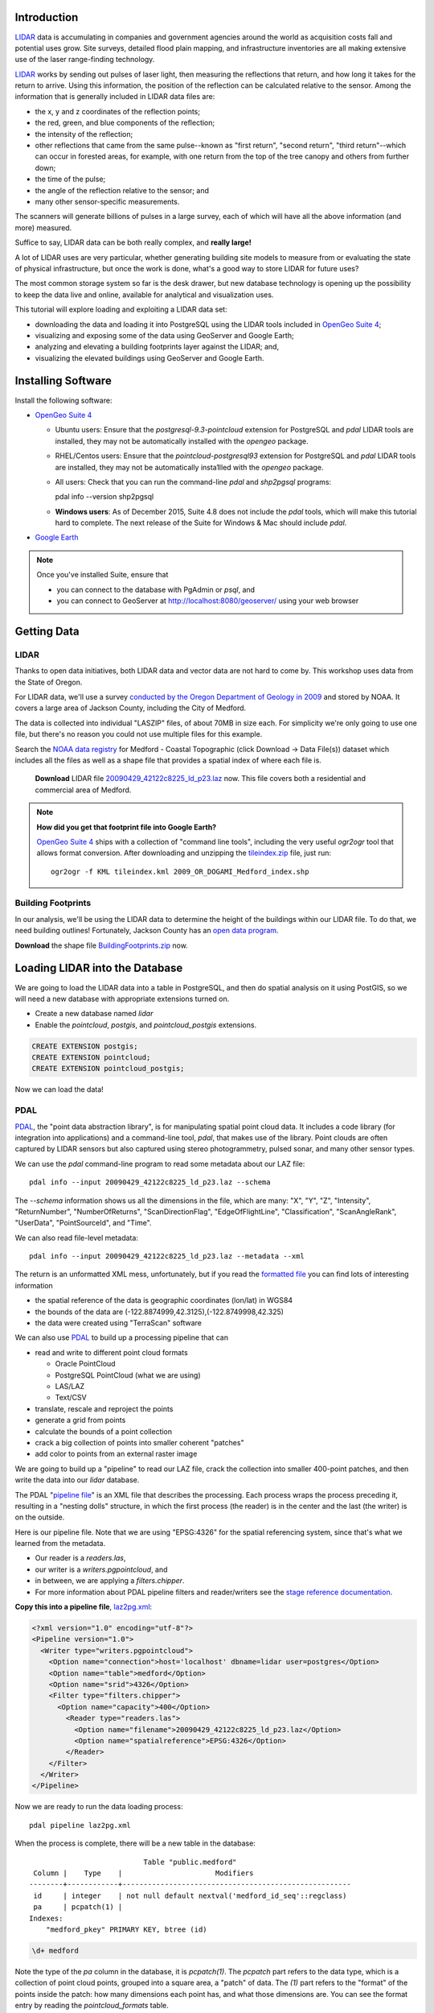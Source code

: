 
.. Check out the `final elevated buildings in Google Earth <http://apps.opengeo.org:8080/geoserver/wms/kml?layers=opengeo:buildings&mode=refresh&kmscore=50&format_options=lookatbbox:bbox=-122.8808,42.3311,-122.8806,42.3313>`_ and play!


Introduction
============

`LIDAR`_ data is accumulating in companies and government agencies around the world as acquisition costs fall and potential uses grow. Site surveys, detailed flood plain mapping, and infrastructure inventories are all making extensive use of the laser range-finding technology.

.. image:: ./img/lidar_pic.jpg
   :width: 98%

`LIDAR`_ works by sending out pulses of laser light, then measuring the reflections that return, and how long it takes for the return to arrive. Using this information, the position of the reflection can be calculated relative to the sensor. Among the information that is generally included in LIDAR data files are:

* the x, y and z coordinates of the reflection points;
* the red, green, and blue components of the reflection;
* the intensity of the reflection;
* other reflections that came from the same pulse--known as "first return", "second return", "third return"--which can occur in forested areas, for example, with one return from the top of the tree canopy and others from further down;
* the time of the pulse;
* the angle of the reflection relative to the sensor; and
* many other sensor-specific measurements.

The scanners will generate billions of pulses in a large survey, each of which will have all the above information (and more) measured. 

Suffice to say, LIDAR data can be both really complex, and **really large!**

A lot of LIDAR uses are very particular, whether generating building site models to measure from or evaluating the state of physical infrastructure, but once the work is done, what's a good way to store LIDAR for future uses?

The most common storage system so far is the desk drawer, but new database technology is opening up the possibility to keep the data live and online, available for analytical and visualization uses.

This tutorial will explore loading and exploiting a LIDAR data set:

* downloading the data and loading it into PostgreSQL using the LIDAR tools included in `OpenGeo Suite 4`_;
* visualizing and exposing some of the data using GeoServer and Google Earth;
* analyzing and elevating a building footprints layer against the LIDAR; and,
* visualizing the elevated buildings using GeoServer and Google Earth.


Installing Software
===================

Install the following software:

* `OpenGeo Suite 4`_
  
  * Ubuntu users: Ensure that the `postgresql-9.3-pointcloud` extension for PostgreSQL and `pdal` LIDAR tools are installed, they may not be automatically installed with the `opengeo` package.
  * RHEL/Centos users: Ensure that the `pointcloud-postgresql93` extension for PostgreSQL and `pdal` LIDAR tools are installed, they may not be automatically insta1lled with the `opengeo` package.
  * All users: Check that you can run the command-line `pdal` and `shp2pgsql` programs::

    pdal info --version
    shp2pgsql

  * **Windows users**: As of December 2015, Suite 4.8 does not include the `pdal` tools, which will make this tutorial hard to complete. The next release of the Suite for Windows & Mac should include `pdal`.
  
* `Google Earth <http://earth.google.com>`_

.. note::

  Once you've installed Suite, ensure that 
  
  * you can connect to the database with PgAdmin or `psql`, and 
  * you can connect to GeoServer at http://localhost:8080/geoserver/ using your web browser


Getting Data
============

LIDAR
-----

Thanks to open data initiatives, both LIDAR data and vector data are not hard to come by. This workshop uses data from the State of Oregon.

For LIDAR data, we'll use a survey `conducted by the Oregon Department of Geology in 2009 <http://catalog.data.gov/dataset/2009-oregon-department-of-geology-and-mineral-industries-dogami-lidar-medford>`_ and stored by NOAA. It covers a large area of Jackson County, including the City of Medford.

.. image:: ./img/oregon.jpg
   :width: 98%

The data is collected into individual "LASZIP" files, of about 70MB in size each. For simplicity we're only going to use one file, but there's no reason you could not use multiple files for this example.

.. image:: ./img/lidar_area.jpg
   :width: 98%

Search the `NOAA data registry <https://coast.noaa.gov/dataregistry/search/collection>`_ for Medford - Coastal Topographic (click Download -> Data File(s)) dataset which includes all the files as well as a shape file that provides a spatial index of where each file is.

 **Download** LIDAR file `20090429_42122c8225_ld_p23.laz <http://www.csc.noaa.gov/htdata/lidar1_z/geoid12a/data/1171/20090429_42122c8225_ld_p23.laz>`_ now. This file covers both a residential and commercial area of Medford.

.. image:: ./img/lidar_tile.jpg
   :width: 98%



.. note::

  **How did you get that footprint file into Google Earth?** 
  
  `OpenGeo Suite 4`_ ships with a collection of "command line tools", including the very useful `ogr2ogr` tool that allows format conversion. After downloading and unzipping the `tileindex.zip <http://www.csc.noaa.gov/htdata/lidar1_z/geoid12a/data/1171/tileindex.zip>`_ file, just run::
  
    ogr2ogr -f KML tileindex.kml 2009_OR_DOGAMI_Medford_index.shp


Building Footprints
-------------------

In our analysis, we'll be using the LIDAR data to determine the height of the buildings within our LIDAR file. To do that, we need building outlines! Fortunately, Jackson County has an `open data program <http://gis.jacksoncounty.org/Portal/gis-data.aspx>`_.

**Download** the shape file `BuildingFootprints.zip <http://files.opengeo.org/workshopmaterials/lidarkml/BuildingFootprints.zip>`_ now.


Loading LIDAR into the Database
===============================

We are going to load the LIDAR data into a table in PostgreSQL, and then do spatial analysis on it using PostGIS, so we will need a new database with appropriate extensions turned on.

* Create a new database named `lidar`
* Enable the `pointcloud`, `postgis`, and `pointcloud_postgis` extensions.

.. code-block:: sql

  CREATE EXTENSION postgis;
  CREATE EXTENSION pointcloud;
  CREATE EXTENSION pointcloud_postgis;

Now we can load the data!

PDAL
----

`PDAL`_, the "point data abstraction library", is for manipulating spatial point cloud data. It includes a code library (for integration into applications) and a command-line tool, `pdal`, that makes use of the library. Point clouds are often captured by LIDAR sensors but also captured using stereo photogrammetry, pulsed sonar, and many other sensor types.

We can use the `pdal` command-line program to read some metadata about our LAZ file::

  pdal info --input 20090429_42122c8225_ld_p23.laz --schema
  
The `--schema` information shows us all the dimensions in the file, which are many: "X", "Y", "Z", "Intensity", "ReturnNumber", "NumberOfReturns", "ScanDirectionFlag", "EdgeOfFlightLine", "Classification", "ScanAngleRank", "UserData", "PointSourceId", and "Time".

We can also read file-level metadata::

  pdal info --input 20090429_42122c8225_ld_p23.laz --metadata --xml
  
The return is an unformatted XML mess, unfortunately, but if you read the `formatted file <_static/lidar_metadata.xml>`_ you can find lots of interesting information

* the spatial reference of the data is geographic coordinates (lon/lat) in WGS84
* the bounds of the data are (-122.8874999,42.3125),(-122.8749998,42.325)
* the data were created using "TerraScan" software

We can also use `PDAL`_ to build up a processing pipeline that can

* read and write to different point cloud formats

  * Oracle PointCloud
  * PostgreSQL PointCloud (what we are using)
  * LAS/LAZ
  * Text/CSV

* translate, rescale and reproject the points
* generate a grid from points
* calculate the bounds of a point collection
* crack a big collection of points into smaller coherent "patches"
* add color to points from an external raster image

We are going to build up a "pipeline" to read our LAZ file, crack the collection into smaller 400-point patches, and then write the data into our `lidar` database.

.. image:: ./img/pdal_flow.jpg
  :class: inline

The PDAL "`pipeline file <http://www.pointcloud.org/pipeline.html>`_" is an XML file that describes the processing. Each process wraps the process preceding it, resulting in a "nesting dolls" structure, in which the first process (the reader) is in the center and the last (the writer) is on the outside.

Here is our pipeline file. Note that we are using "EPSG:4326" for the spatial referencing system, since that's what we learned from the metadata. 

* Our reader is a `readers.las`,
* our writer is a `writers.pgpointcloud`, and
* in between, we are applying a `filters.chipper`.
* For more information about PDAL pipeline filters and reader/writers see the `stage reference documentation <http://www.pointcloud.org/stages/index.html>`_.

**Copy this into a pipeline file**, `laz2pg.xml <_static/laz2pg.xml>`_:

.. code-block:: xml

  <?xml version="1.0" encoding="utf-8"?>
  <Pipeline version="1.0">
    <Writer type="writers.pgpointcloud">
      <Option name="connection">host='localhost' dbname=lidar user=postgres</Option>
      <Option name="table">medford</Option>
      <Option name="srid">4326</Option>
      <Filter type="filters.chipper">
        <Option name="capacity">400</Option>
          <Reader type="readers.las">
            <Option name="filename">20090429_42122c8225_ld_p23.laz</Option>
            <Option name="spatialreference">EPSG:4326</Option>
          </Reader>
      </Filter>
    </Writer>
  </Pipeline>

Now we are ready to run the data loading process::

  pdal pipeline laz2pg.xml 

When the process is complete, there will be a new table in the database::

                             Table "public.medford"
   Column |    Type    |                      Modifiers                       
  --------+------------+------------------------------------------------------
   id     | integer    | not null default nextval('medford_id_seq'::regclass)
   pa     | pcpatch(1) | 
  Indexes:
      "medford_pkey" PRIMARY KEY, btree (id)

.. code-block:: sql

  \d+ medford

Note the type of the `pa` column in the database, it is `pcpatch(1)`. The `pcpatch` part refers to the data type, which is a collection of point cloud points, grouped into a square area, a "patch" of data. The `(1)` part refers to the "format" of the points inside the patch: how many dimensions each point has, and what those dimensions are. You can see the format entry by reading the `pointcloud_formats` table.

.. code-block:: sql

  SELECT * FROM pointcloud_formats WHERE pcid = 1;
  
The `schema` column is hard to read in the output format from PostgreSQL, but a `formatted version <_static/lidar_schema.xml>`_ is easier to understand.

We can use our knowledge of the schema, and the functions in the `pointcloud` extension to learn more about our point cloud data.

.. code-block:: sql

  -- How many points are in our cloud? (11418635)
  SELECT Sum(PC_NumPoints(pa)) 
  FROM medford;
 
  -- What is the average elevation of the first patch? (439.366)
  WITH pts AS (
    SELECT PC_Explode(pa) AS pt
    FROM medford LIMIT 1
  )
  SELECT Avg(PC_Get(pt,'Z')) FROM pts;

  -- What does the first point look like?
  WITH pts AS (
    SELECT PC_Explode(pa) AS pt
    FROM medford LIMIT 1
  )
  SELECT PC_AsText(pt) FROM pts LIMIT 1;
  -- {
  --  "pcid":1,
  --  "pt":[45,1,1,0,0,2,6,181,343,419629,-122.887,42.3125,439.366]

  -- }
  
  -- How many patches do we have? (28547)
  SELECT Count(*) 
  FROM medford;

  -- What is the min/max elevation in our cloud? (421.21/467.41)
  SELECT 
    Min(PC_PatchMin(pa, 'z')) AS min,
    Max(PC_PatchMax(pa, 'z')) AS max
  FROM medford;

  -- What does a patch look like as a geometry?
  SELECT st_asewkt(pa::geometry) FROM medford LIMIT 1;
  -- SRID=4326;POLYGON((-122.8874998 42.3125002,-122.8874998 42.312613,
  -- -122.8874414 42.312613,-122.8874414 42.3125002,-122.8874998 42.3125002))
  
  -- What does a point look like as a geometry?
  WITH pts AS (
    SELECT PC_Explode(pa) AS pt
    FROM medford LIMIT 1
  )
  SELECT ST_AsEWKT(pt::geometry) FROM pts LIMIT 1;
  -- SRID=4326;POINT(-122.8874718 42.3125002 439.366)

There is more information about the `pointcloud` database extension and the SQL functions available in it the `extension documentation page <https://github.com/pramsey/pointcloud/blob/master/README.md>`_.


Putting LIDAR on the Map
========================

The trouble with LIDAR is that there's just so darn much of it! This very very small example data set includes 11 MILLION points. Drawing them on a map would be very slow, and not very visually instructive. 

To view a summary of our data, we will put the point patches from the database onto a map.

GeoServer can only map PostGIS geometries, so we'll use the cast from `pcpatch` to `geometry` to create a polygon view of the data.

.. code-block:: sql

  CREATE VIEW medford_patches AS 
  SELECT 
    pa::geometry(Polygon, 4326) AS geom,
    PC_PatchAvg(pa, 'Z') AS elevation
  FROM medford;

Now set up a GeoServer layer that reads from the view

* `Log in to GeoServer <http://suite.opengeo.org/opengeo-docs/geoserver/gettingstarted/web-admin-quickstart/index.html>`_.
* `Add a new PostGIS store <http://suite.opengeo.org/opengeo-docs/geoserver/data/database/postgis.html>`_.

  .. image:: ./img/gs_newstore.jpg
  
* Add a new layer, publishing the `medford_patches` layer.
* Configure the `medford_patches` layer.

  * On the “Data” tab:

    * Native bounding box, click on “Compute from data”
    * Lat/Lon bounding box, click on “Compute from native bounds”

  * On the “Tile Caching” tab:

    * Tile Caching, uncheck “Create cached layer for this layer”
    * Click “Save”

We now have a viewable layer!

* Go to the "Layer Preview" page
* In the entry for `medford_patches` click the "Go" link

Whoa, a big black square! 

.. image:: ./img/patches_far.jpg

What's going on here? Zoom in a few steps and things become clearer.
  
.. image:: ./img/patches_near.jpg

There are 28547 patches and, when all drawn on one small preview, they look like a dark mass. But zoomed in, we can see the detail of the small blocks of points, each with about 400 points inside. 

However, as dark splotches, they leave much to be desired! It would be nicer if they were colored according to their elevation, so we need to **add a Style** to GeoServer with the colors we desire.

* Configure a new style in GeoServer by going to the *Styles* section, and selecting **Add a new style**.
* Set the style name to *elevation_ramp*
* Set the style workspace to be blank (that is, a global style)
* Paste in the style definition (below) for `elevation_ramp.xml <_static/elevation_ramp.xml>`_ and hit the *Save* button at the bottom.

.. code-block:: xml

  <?xml version="1.0" encoding="ISO-8859-1"?>
  <StyledLayerDescriptor version="1.0.0"
    xmlns="http://www.opengis.net/sld"
    xmlns:ogc="http://www.opengis.net/ogc"
    xmlns:xlink="http://www.w3.org/1999/xlink"
    xmlns:xsi="http://www.w3.org/2001/XMLSchema-instance"
    xmlns:gml="http://www.opengis.net/gml"
    xsi:schemaLocation="http://www.opengis.net/sld
    http://schemas.opengis.net/sld/1.0.0/StyledLayerDescriptor.xsd">

    <NamedLayer>
      <Name>opengeo:elevation_ramp</Name>
      <UserStyle>
        <Name>Elevation Color Ramp</Name>
        <FeatureTypeStyle>
          <Rule>
            <PolygonSymbolizer>
              <Fill>
                <CssParameter name="fill">
                  <ogc:Function name="Interpolate">
                
                    <!-- Property to transform -->
                    <ogc:PropertyName>elevation</ogc:PropertyName>

                    <!-- Interpolation curve definition pairs (input, output) -->
                    <ogc:Literal>420</ogc:Literal>
                    <ogc:Literal>#6EDC6E</ogc:Literal>

                    <ogc:Literal>440</ogc:Literal>
                    <ogc:Literal>#F0FAA0</ogc:Literal>

                    <ogc:Literal>460</ogc:Literal>
                    <ogc:Literal>#E6DCAA</ogc:Literal>

                    <ogc:Literal>480</ogc:Literal>
                    <ogc:Literal>#DCDCDC</ogc:Literal>

                    <ogc:Literal>2500</ogc:Literal>
                    <ogc:Literal>#FFFFFF</ogc:Literal>

                    <!-- Interpolation method -->
                    <ogc:Literal>color</ogc:Literal>

                  <!-- Interpolation mode - defaults to linear -->
                  </ogc:Function>
                </CssParameter>
              </Fill>
            </PolygonSymbolizer>
          </Rule>
        </FeatureTypeStyle>
      </UserStyle>
    </NamedLayer>
  </StyledLayerDescriptor>
  
This is not a standard SLD style, it doesn't have rules defining the color breaks. Instead, it uses GeoServers's `interpolated styling feature <http://docs.geoserver.org/latest/en/user/styling/sld-tipstricks/transformation-func.html#interpolate>`_ to create a continuous color ramp style, using the color breaks suggested in this `blog post <http://blog.thematicmapping.org/2012/06/creating-color-relief-and-slope-shading.html>`_.

* Go to the *Layers* section
* Select the *medford_patches* layer to configure
* Under *Default style* select the *elevation_ramp* entry
* Click on *Save* at the bottom on the page

Now, go to the *Layer Preview* section, and under *medford_patches* click *Go*.

.. image:: ./img/patches_colored.jpg

Now the (small) variation in the patch elevation can be seen. In fact, the variation is so small over the file extent that larger commercial buildings actually stand out from the ground they are sitting on.


Putting Buildings on the Map
============================

Unzip the **BuildingFootprints.zip** file we downloaded earlier, and you should end up with a collection of files::

  BuildingFootprints.shx  
  BuildingFootprints.dbf  
  BuildingFootprints.prj  
  BuildingFootprints.sbn  
  BuildingFootprints.sbx  
  BuildingFootprints.shp  
  BuildingFootprints.shp.xml  

We are going to load the buildings into the database as a spatial table, but before we do, we need to figure out what "spatial reference ID" or "SRID" to use to tie the coordinates of the file down to the earth. 

The contents of the `BuildingFootprints.prj` are what we're interested in::

  PROJCS["NAD_1983_StatePlane_Oregon_South_FIPS_3602_Feet_Intl",
    GEOGCS["GCS_North_American_1983",
      DATUM["D_North_American_1983",
        SPHEROID["GRS_1980",6378137.0,298.257222101]],
      PRIMEM["Greenwich",0.0],
      UNIT["Degree",0.0174532925199433]],
    PROJECTION["Lambert_Conformal_Conic"],
    PARAMETER["False_Easting",4921259.842519685],
    PARAMETER["False_Northing",0.0],
    PARAMETER["Central_Meridian",-120.5],
    PARAMETER["Standard_Parallel_1",42.33333333333334],
    PARAMETER["Standard_Parallel_2",44.0],
    PARAMETER["Latitude_Of_Origin",41.66666666666666],
    UNIT["Foot",0.3048]]

It's pretty clear this is "Oregon Stateplane NAD83 in Feet", but what "SRID" number should we use? 

* Go to http://prj2epsg.org
* Paste in the definition from `BuildingFootprints.prj`
* The answer is `2270 <http://prj2epsg.org/epsg/2270>`_

Using `shp2pgsql` we can load the data into a table named `buildings`::

  shp2pgsql -s 2270 -D BuildingFootprints.shp buildings | psql -d lidar 
  
Now we have a `buildings` table::

            Table "public.buildings"
     Column   |            Type
  ------------+-----------------------------
   gid        | integer
   objectid   | numeric(10,0) 
   layer      | character varying(32) 
   elevation  | numeric 
   shape_star | numeric 
   shape_stle | numeric 
   shape_area | numeric 
   shape_len  | numeric 
   geom       | geometry(MultiPolygon,2270) 
  Indexes:
      "buildings_pkey" PRIMARY KEY, btree (gid)

Since our LIDAR data is all in geographic coordinates (EPSG:4326) and we're going to have to integrate them, we'll avoid coordinate system mis-match issues by transforming the buildings into geographics right now:

.. code-block:: sql

  -- Update SRID and transform all geoms
  ALTER TABLE buildings
  ALTER COLUMN geom
  TYPE geometry(MultiPolygon,4326)
  USING ST_Transform(geom, 4326);

  -- Rename to area column to area
  ALTER TABLE buildings
  RENAME COLUMN shape_st_1
  TO shape_area;

  -- Index the table
  CREATE INDEX buildings_gix ON buildings USING GIST (geom);
  
To make the rest of our analysis go faster, we'll delete all the buildings that don't line up with our LIDAR example data.

.. code-block:: sql

  -- Find the LIDAR extent
  SELECT st_extent(pa::geometry) FROM medford;
  -- BOX(-122.8874999 42.3125,-122.8749998 42.325)

  -- Delete unneeded building polygons
  DELETE FROM buildings 
  WHERE NOT ST_Contains(
    ST_MakeEnvelope(-122.8874999, 42.3125, -122.8749998, 42.325, 4326),
    geom);

Now, publish the buildings in GeoServer.

* Add a new layer, publishing the `buildings` layer.
* Configure the `buildings` layer.

  * On the "Data" tab:

    * Native bounding box, click on “Compute from data”
    * Lat/Lon bounding box, click on “Compute from native bounds”

  * On the "Publishing" tab:

    * Set the `KML options <http://docs.geoserver.org/stable/en/user/googleearth/features/kmlregionation.html>`_
    
    .. image:: ./img/gs_kmlconfig.jpg
    
  * On the "Tile Caching" tab:

    * Tile Caching, uncheck "Create cached layer for this layer"
    * Click "Save"

We now have a viewable layer! View it in KML (you might have to zoom in) using the `KML reflector <http://docs.geoserver.org/latest/en/user/googleearth/features/kmlreflector.html>`_ feature of GeoServer.

* http://localhost:8080/geoserver/wms/kml?layers=opengeo:buildings&format_options=lookatbbox:bbox=-122.8808,42.3311,-122.8806,42.3313&mode=refresh&kmscore=50

.. note::

  As you zoom in, you'll notice Google Earth refreshing the view from time to time, as GeoServer generates new raster overviews. Eventually, the updates stop, as you get close enough that GeoServer sends KML vectors instead of rasters. You can alter the switch over point by changing the `kmscore <http://docs.geoserver.org/stable/en/user/googleearth/features/kmlscoring.html>`_ parameter in the KML URL: smaller values bias towards using rasters, larger ones bias towards using vectors.
  
When you get zoomed right in, you'll notice something odd about our buildings: **they are flat!** We want 3D buildings, how can we get them? We'll start by calculating the building heights, using our pointcloud data.


Buildings & Pointclouds
=======================

Let's zoom in and find a particular building to analyze (if you zoom in close enough to get vector KML, the buildings become clickable)

.. image:: ./img/building_81719.jpg

We can see building #81719 (that's the primary key `gid` from the database) has a limited number of attributes, but including an elevation, 1446.43! Our LIDAR data ranged about 450 meters, so the elevation on the buildings is probably in feet.

What elevation can we calculate for building #81719 using the LIDAR table?

Here's how the logic works visually.

* Start with the building.

  .. image:: ./img/pc_analysis_1.png
  
* Find all the patches that intersect that building.

  .. image:: ./img/pc_analysis_2.png

* Turn those patches into individual points.

  .. image:: ./img/pc_analysis_3.png

* Filter those points using the building outline.

  .. image:: ./img/pc_analysis_4.png
  
* Finally average the point elevations to get a value for the building.

Here's what it looks like in SQL.

.. code-block:: sql

  -- We run a set of subqueries sequentially using 
  -- the "with" keyword
  WITH 
  -- Get the one building we are interested in
  building AS (
    SELECT geom FROM buildings 
    WHERE buildings.gid = 81719
  ),
  -- All the patches that intersect that building
  patches AS (
    SELECT pa FROM medford 
    JOIN building ON PC_Intersects(pa, geom)
  ),
  -- All the points in that patch
  pa_pts AS (
    SELECT PC_Explode(pa) AS pts FROM patches
  ),
  -- All the points in our one building
  building_pts AS (
    SELECT pts FROM pa_pts JOIN building
    ON ST_Intersects(geom, pts::geometry)
  )
  -- Summarize those points by elevation
  SELECT 
    Avg(PC_Get(pts, 'z')) AS lidar_meters
  FROM building_pts;
  
And the result is **441.075 meters**, which is **1447.1** feet, which is almost exactly the same as the value from the buildings file, 1446.43!

That's pretty intense, but can we add LIDAR-derived elevation to **all our buildings?** Yes, but it will take some processing time. First we add a column to accept the value, then we run an update.

.. code-block:: sql

  -- Add column for our calculate Z value
  ALTER TABLE buildings ADD COLUMN z real;

  -- Update into the column
  UPDATE buildings SET z = elevs.z
  FROM (
    -- For every building, all intersecting patches
    WITH patches AS (
      SELECT 
        buildings.gid AS buildings_gid,
        medford.id AS medford_id,
        medford.pa AS pa
      FROM medford
      JOIN buildings
      ON PC_Intersects(pa, geom)
    ),
    -- Explode those patches into points, remembering
    -- which building they were associated with
    pa_pts AS (
      SELECT buildings_gid, PC_Explode(pa) AS pts FROM patches
    )
    -- Use the building associations to efficiently
    -- spatially test the points against the building footprints
    -- Summarize per building
    SELECT 
      buildings_gid,
      Avg(PC_Get(pts, 'z')) AS z 
    FROM pa_pts 
    JOIN buildings
    ON buildings.gid = buildings_gid
    WHERE ST_Intersects(buildings.geom, pts::geometry)
    GROUP BY buildings_gid
  ) AS elevs
  -- Join calculated elevations to original buildings table
  WHERE elevs.buildings_gid = gid;

Our table is updated! Check out the original and calculated elevations (we have to convert the `z` column from meters to feet to compare it with the `elevation` column):

.. code-block:: sql

  SELECT z AS z_m, z*3.28084 AS z_ft, elevation AS elevation_ft
  FROM buildings;

They are in pretty good agreement::

     z_m   |       z_ft       | elevation_ft  
  ---------+------------------+---------------
   438.128 | 1437.42663560303 | 1434.43000000
   433.556 |  1422.4291678418 | 1413.63200000
   435.489 | 1428.76987573853 | 1406.25400000
   439.244 | 1441.09014682129 | 1422.58200000
   433.738 | 1423.02460105347 | 1416.93600000
   429.648 | 1409.60687857788 | 1403.92400000
   437.264 | 1434.59264585083 | 1425.84000000
   430.607 | 1412.75115040894 | 1404.03675300

In case we want to visualize it later, let's put the elevation difference (in meters) into the table as well:

.. code-block:: sql

  -- Add a column for elevation difference
  ALTER TABLE buildings ADD COLUMN z_diff real;
  -- Save the elevation difference (in meters)
  UPDATE buildings SET z_diff = z - elevation/3.28084;
  
Elevation versus Height
=======================
  
Rarely does one stand in front of a building and ask "I wonder how far above sea-level that building is?"  Practically, what we are interested in is the building **heights**, but so far we have calculated the building **elevations**.

**How can we calculate building heights?** We need to calculate the elevation of the ground, and subtract that from the elevation of the building.

We have a good source of elevation information over all whole study area, in the form of the LIDAR data. What we need are features that are at ground height, nearby to buildings, and not occluded by other non-ground features. 

**Road center-lines** are almost guaranteed to be free of occluding structures (with the exception of the occasional overpass) and are almost always at the prevailing "ground level". If we calculate the elevation of road center-lines, we can determine building height by subtracting the elevation of the nearest road from the elevation of the building.

* From the `Jackson County data portal <http://gis.jacksoncounty.org/Portal/gis-data.aspx>`_, we can download the `road center-lines (Streets.zip) <http://files.opengeo.org/workshopmaterials/lidarkml/Streets.zip>`_ for the county.

* Unzip the file and load the streets into PostGIS::

    shp2pgsql -s 2270 -D Streets.shp streets | psql -d lidar 
  
* Convert the streets into geographic coordinates to match the buildings and LIDAR data

  .. code-block:: sql

    -- Update SRID and transform all geoms
    ALTER TABLE streets
    ALTER COLUMN geom
    TYPE geometry(MultiLineString,4326)
    USING ST_Transform(geom, 4326);

    -- Index the table
    CREATE INDEX streets_gix ON streets USING GIST (geom);

    -- Delete unneeded streets
    DELETE FROM streets 
    WHERE NOT ST_Contains(
      ST_MakeEnvelope(-122.8874999,42.3125,-122.8749998,42.325,4326), 
      geom);

* Add a streets `z` column to hold the elevation information, and populate it from LIDAR

  .. code-block:: sql

    -- Add column for our calculated Z value
    ALTER TABLE streets ADD COLUMN z real;

    -- Add a column for buffered streets
    ALTER TABLE streets 
    ADD COLUMN geom_buffered geometry(Polygon, 4326);
    
    -- Buffer the streets into the column
    UPDATE streets 
    SET geom_buffered = ST_Buffer(geom::geography, 2)::geometry;
    
    -- Index the buffered streets
    CREATE INDEX streets_buffered_gix 
    ON streets USING GIST (geom_buffered);
    
    -- Update into the column
    UPDATE streets SET z = elevs.z
    FROM (
      -- For every street, all intersecting patches
      WITH patches AS (
        SELECT 
          streets.gid AS streets_gid,
          medford.id AS medford_id,
          medford.pa AS pa
        FROM medford
        JOIN streets
        ON PC_Intersects(pa, geom)
      ),
      -- Explode those patches into points, remembering
      -- which streets they were associated with
      pa_pts AS (
        SELECT streets_gid, PC_Explode(pa) AS pts FROM patches
      )
      -- Use the streets associations to efficiently
      -- spatially test the points against a street buffer
      -- Summarize per street
      SELECT 
        streets_gid,
        Avg(PC_Get(pts, 'z')) AS z 
      FROM pa_pts 
      JOIN streets
      ON streets.gid = streets_gid
      WHERE ST_Intersects(geom_buffered, pts::geometry)
      GROUP BY streets_gid
    ) AS elevs
    -- Join calculated elevations to original buildings table
    WHERE elevs.streets_gid = gid;

* Add a buildings `height` column to hold the height information, and populate it from the streets

  .. code-block:: sql

    -- Add column for our calculated height
    ALTER TABLE buildings ADD COLUMN height real;

    -- Update the building heights by subtracting elevation of 
    -- the nearest street from the elevation of the building
    UPDATE buildings SET height = heights.height
    FROM (
      WITH candidates AS (
        SELECT 
          b.gid AS building_gid, 
          s.gid AS street_gid, 
          s.z AS streets_z, 
          b.z as buildings_z
        FROM buildings b, streets s
        WHERE ST_DWithin(b.geom, s.geom, 0.001)
        ORDER BY 
          building_gid, 
          ST_Distance(b.geom, s.geom)
      )
      SELECT DISTINCT ON (building_gid) 
        building_gid, street_gid,  
        buildings_z - streets_z AS height
      FROM candidates
    ) AS heights
    WHERE heights.building_gid = buildings.gid;


Putting 3D Buildings on the Map
===============================

Now that we have elevations (twice!) on our buildings data and height data too, we can make an even more visually compelling display by "extruding" the footprints.

* First, navigate to the `buildings` layer configuration.

  * Under the "Data" tab, click the "Reload feature type..." link so GeoServer is aware of our new `height`, `z` and `z_diff` columns.
  
    .. image:: ./img/gs_reloadft.jpg

* Now you need to find your GeoServer "data directory"
  
  * Under Linux, look under `/var/lib/opengeo/geoserver`
  * Under OSX, look under `\$HOME/Library/Containers/com.boundlessgeo.geoserver/Data/Library/Application Support/GeoServer/data_dir`
  * Under Windows, look under `C:\\ProgramData\\Boundless\\OpenGeo\\geoserver`
  
* Inside the data directory, locate the `workspaces/opengeo/lidar/buildings` directory
* Create a text file in that directory named `height.ftl` with the contents `${height.value}`

That's it! Now open up the layer in KML and zoom in close to see the result:

* http://localhost:8080/geoserver/wms/kml?layers=opengeo:buildings&mode=refresh&kmscore=50&format_options=lookatbbox:bbox=-122.8808,42.3311,-122.8806,42.3313

.. image:: ./img/ge_buildings.jpg
  :width: 98%


Trees Make the Buildings Grow
=============================

If you explore the 3D KML view of the buildings for a while, you may come across some odd neighborhoods, like this one.

.. image:: ./img/ge_buildings_trees1.jpg
  :width: 98%

Three story mansions seem a bit out of place in this residential area, and what's with the clock tower in the back yard? Something is amiss here.

What we're seeing is the effect of the tree canopy on the LIDAR data. The laser pulses are reflecting back from the trees as well as the houses, and the trees overhand the footprint of the buildings, so the average elevation of points within the building polygons is artificially inflated.

How can we fix this?

LIDAR data of trees will generate more than one return reflection for each outgoing pulse, and the further away the reflection, the later the light will return. Rather than generating our buildings heights as the average of **all** LIDAR points, we want to average only the **last returns** for each pulse; the returns that are the deepest.

We can generate this kind of average just by filtering our input points, only the "last return"--those points for which "return number" is equal to "number of returns".

However, a lot of pulses that hit trees will just bounce back once from the outer canopy, giving *only* a first return. What are we going to do?

One answer would be to *only* work with last returns that came from multi-return pulses. But that would leave *no* data in areas without tree cover. So we need an approach that can do the right thing with tree canopies *and* without them. 

A simple solution is to heavily weight last returns that are from multi-return pulses, so that in areas of mixed return types, the deeper returns have more effect. We can do this be replacing our ``Avg()`` function in the LIDAR calculation with a weighted average:

.. code-block:: sql

  -- numerator
  Sum(CASE WHEN PC_Get(pts,'ReturnNumber') = 1
       THEN PC_Get(pts, 'z')
       WHEN PC_Get(pts,'ReturnNumber') = 2
       THEN 10*PC_Get(pts, 'z')
       ELSE 100*PC_Get(pts, 'z') END) /
  -- denominator
  Sum(CASE WHEN PC_Get(pts,'ReturnNumber') = 1
      THEN 1
      WHEN PC_Get(pts,'ReturnNumber') = 2
      THEN 10
      ELSE 100 END) AS z

Now we're ready to re-run both our elevation calculation and our height calculation to see the effect on the final KML output.

.. code-block:: sql

  -- Update into the buildings Z column
  UPDATE buildings SET z = elevs.z
  FROM (
    -- For every building, all intersecting patches
    WITH patches AS (
      SELECT 
        buildings.gid AS buildings_gid,
        medford.id AS medford_id,
        medford.pa AS pa
      FROM medford
      JOIN buildings
      ON PC_Intersects(pa, geom)
    ),
    -- Explode those patches into points, remembering
    -- which building they were associated with
    pa_pts AS (
      SELECT buildings_gid, PC_Explode(pa) AS pts FROM patches
    )
    -- Use the building associations to efficiently
    -- spatially test the points against the building footprints
    -- Summarize per building
    SELECT 
      buildings_gid,
      -- Use a weighted average that heavily favors
      -- multi-return pulses
      Sum(CASE WHEN PC_Get(pts,'ReturnNumber') = 1
           THEN PC_Get(pts, 'z')
           WHEN PC_Get(pts,'ReturnNumber') = 2
           THEN 10*PC_Get(pts, 'z')
           ELSE 100*PC_Get(pts, 'z') END) /
      Sum(CASE WHEN PC_Get(pts,'ReturnNumber') = 1
          THEN 1
          WHEN PC_Get(pts,'ReturnNumber') = 2
          THEN 10
          ELSE 100 END) AS z
    FROM pa_pts 
    JOIN buildings
    ON buildings.gid = buildings_gid
    WHERE ST_Intersects(buildings.geom, pts::geometry)
    -- Only use the last returns in this calculation
    AND PC_Get(pts,'ReturnNumber') = PC_Get(pts,'NumberOfReturns')
    GROUP BY buildings_gid
  ) AS elevs
  -- Join calculated elevations to original buildings table
  WHERE elevs.buildings_gid = gid;
  
  -- Update the building heights by subtracting elevation of 
  -- the nearest street from the elevation of the building
  UPDATE buildings SET height = heights.height
  FROM (
    WITH candidates AS (
      SELECT 
        b.gid AS building_gid, 
        s.gid AS street_gid, 
        s.z AS streets_z, 
        b.z as buildings_z
      FROM buildings b, streets s
      WHERE ST_DWithin(b.geom, s.geom, 0.001)
      ORDER BY 
        building_gid, 
        ST_Distance(b.geom, s.geom)
    )
    SELECT DISTINCT ON (building_gid) 
      building_gid, street_gid,  
      buildings_z - streets_z AS height
    FROM candidates
  ) AS heights
  WHERE heights.building_gid = buildings.gid;

Now have a look at the buildings in 3D. The clock tower is cut down to size, and the multi-story mansions are much reduced. 

.. image:: ./img/ge_buildings_trees2.jpg
  :width: 98%

The canopy data is still slightly biasing up the results--a more sophisticated filtering technique would be needed to get a true "bare earth" LIDAR point-cloud--but in general our simple filter and weighted average have done the trick!


Conclusion
==========

We've successfully carried out analysis and visualization of small LIDAR data set

* Loaded the data via the PDAL command-line tools
* Styled the data using GeoServer's interpolated style
* Added elevation to vector features using SQL analysis
* Visualized 3D vectors using KML output




.. _OpenGeo Suite 4: http://suite.opengeo.org/opengeo-docs/intro/installation/index.html
.. _LIDAR: http://en.wikipedia.org/wiki/Lidar
.. _PDAL: http://pointcloud.org







